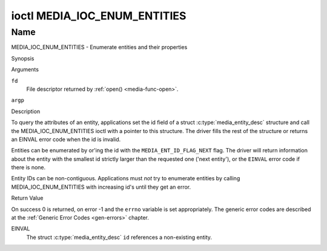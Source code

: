 .. -*- coding: utf-8; mode: rst -*-

.. _media_ioc_enum_entities:

*****************************
ioctl MEDIA_IOC_ENUM_ENTITIES
*****************************

Name
====

MEDIA_IOC_ENUM_ENTITIES - Enumerate entities and their properties


Synopsis

.. c:function:: int ioctl( int fd, MEDIA_IOC_ENUM_ENTITIES, struct media_entity_desc *argp )
    :name: MEDIA_IOC_ENUM_ENTITIES


Arguments

``fd``
    File descriptor returned by :ref:`open() <media-func-open>`.

``argp``


Description

To query the attributes of an entity, applications set the id field of a
struct :c:type:`media_entity_desc` structure and
call the MEDIA_IOC_ENUM_ENTITIES ioctl with a pointer to this
structure. The driver fills the rest of the structure or returns an
EINVAL error code when the id is invalid.

.. _media-ent-id-flag-next:

Entities can be enumerated by or'ing the id with the
``MEDIA_ENT_ID_FLAG_NEXT`` flag. The driver will return information
about the entity with the smallest id strictly larger than the requested
one ('next entity'), or the ``EINVAL`` error code if there is none.

Entity IDs can be non-contiguous. Applications must *not* try to
enumerate entities by calling MEDIA_IOC_ENUM_ENTITIES with increasing
id's until they get an error.


.. c:type:: media_entity_desc

.. tabularcolumns:: |p{1.5cm}|p{1.7cm}|p{1.6cm}|p{1.5cm}|p{11.2cm}|

.. flat-table:: struct media_entity_desc
    :header-rows:  0
    :stub-columns: 0
    :widths: 1 1 1 1 8

    *  -  __u32
       -  ``id``
       -
       -
       -  Entity ID, set by the application. When the ID is or'ed with
	  ``MEDIA_ENT_ID_FLAG_NEXT``, the driver clears the flag and returns
	  the first entity with a larger ID. Do not expect that the ID will
	  always be the same for each instance of the device. In other words,
	  do not hardcode entity IDs in an application.

    *  -  char
       -  ``name``\ [32]
       -
       -
       -  Entity name as an UTF-8 NULL-terminated string. This name must be unique
          within the media topology.

    *  -  __u32
       -  ``type``
       -
       -
       -  Entity type, see :ref:`media-entity-functions` for details.

    *  -  __u32
       -  ``revision``
       -
       -
       -  Entity revision. Always zero (obsolete)

    *  -  __u32
       -  ``flags``
       -
       -
       -  Entity flags, see :ref:`media-entity-flag` for details.

    *  -  __u32
       -  ``group_id``
       -
       -
       -  Entity group ID. Always zero (obsolete)

    *  -  __u16
       -  ``pads``
       -
       -
       -  Number of pads

    *  -  __u16
       -  ``links``
       -
       -
       -  Total number of outbound links. Inbound links are not counted in
	  this field.

    *  -  __u32
       -  ``reserved[4]``
       -
       -
       -  Reserved for future extensions. Drivers and applications must set
          the array to zero.

    *  -  union

    *  -
       -  struct
       -  ``dev``
       -
       -  Valid for (sub-)devices that create a single device node.

    *  -
       -
       -  __u32
       -  ``major``
       -  Device node major number.

    *  -
       -
       -  __u32
       -  ``minor``
       -  Device node minor number.

    *  -
       -  __u8
       -  ``raw``\ [184]
       -
       -


Return Value

On success 0 is returned, on error -1 and the ``errno`` variable is set
appropriately. The generic error codes are described at the
:ref:`Generic Error Codes <gen-errors>` chapter.

EINVAL
    The struct :c:type:`media_entity_desc` ``id``
    references a non-existing entity.
